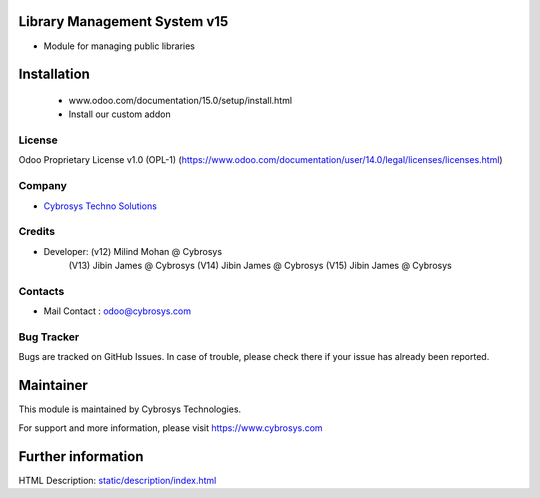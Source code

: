 Library Management System v15
=============================
* Module for managing public libraries

Installation
============
	- www.odoo.com/documentation/15.0/setup/install.html
	- Install our custom addon


License
-------
Odoo Proprietary License v1.0 (OPL-1)
(https://www.odoo.com/documentation/user/14.0/legal/licenses/licenses.html)

Company
-------
* `Cybrosys Techno Solutions <https://cybrosys.com/>`__

Credits
-------
* Developer: (v12) Milind Mohan @ Cybrosys
             (V13) Jibin James @ Cybrosys
             (V14) Jibin James @ Cybrosys
             (V15) Jibin James @ Cybrosys

Contacts
--------
* Mail Contact : odoo@cybrosys.com

Bug Tracker
-----------
Bugs are tracked on GitHub Issues. In case of trouble, please check there if your issue has already been reported.

Maintainer
==========
This module is maintained by Cybrosys Technologies.

For support and more information, please visit https://www.cybrosys.com

Further information
===================
HTML Description: `<static/description/index.html>`__

